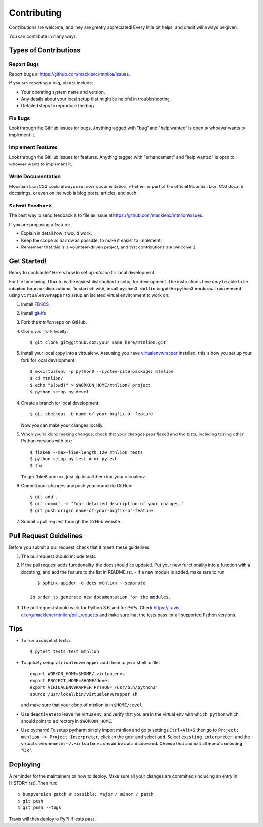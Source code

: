 .. highlight:: shell

============
Contributing
============

Contributions are welcome, and they are greatly appreciated! Every little bit
helps, and credit will always be given.

You can contribute in many ways:

Types of Contributions
----------------------

Report Bugs
~~~~~~~~~~~

Report bugs at https://github.com/macklenc/mtnlion/issues.

If you are reporting a bug, please include:

* Your operating system name and version.
* Any details about your local setup that might be helpful in troubleshooting.
* Detailed steps to reproduce the bug.

Fix Bugs
~~~~~~~~

Look through the GitHub issues for bugs. Anything tagged with "bug" and "help
wanted" is open to whoever wants to implement it.

Implement Features
~~~~~~~~~~~~~~~~~~

Look through the GitHub issues for features. Anything tagged with "enhancement"
and "help wanted" is open to whoever wants to implement it.

Write Documentation
~~~~~~~~~~~~~~~~~~~

Mountian Lion CSS could always use more documentation, whether as part of the
official Mountian Lion CSS docs, in docstrings, or even on the web in blog posts,
articles, and such.

Submit Feedback
~~~~~~~~~~~~~~~

The best way to send feedback is to file an issue at https://github.com/macklenc/mtnlion/issues.

If you are proposing a feature:

* Explain in detail how it would work.
* Keep the scope as narrow as possible, to make it easier to implement.
* Remember that this is a volunteer-driven project, and that contributions
  are welcome :)

Get Started!
------------

Ready to contribute? Here's how to set up `mtnlion` for local development.

For the time being, Ubuntu is the easiest distribution to setup for development. The instructions here *may* be able to
be adapted for other distributions. To start off with, install ``python3-dolfin`` to get the python3 modules. I
recommend using ``virtualenvwrapper`` to setup an isolated virtual environment to work on:

1. Install `FEniCS <https://fenicsproject.org/download/>`_
2. Install `git-lfs <https://git-lfs.github.com/>`_
3. Fork the `mtnlion` repo on GitHub.
4. Clone your fork locally::

    $ git clone git@github.com:your_name_here/mtnlion.git

5. Install your local copy into a virtualenv. Assuming you have
   `virtualenvwrapper <https://virtualenvwrapper.readthedocs.io/en/latest/>`_ installed, this is how you set up your
   fork for local development::

    $ mkvirtualenv -p python3 --system-site-packages mtnlion
    $ cd mtnlion/
    $ echo "$(pwd)" > $WORKON_HOME/mtnlion/.project
    $ python setup.py devel

4. Create a branch for local development::

    $ git checkout -b name-of-your-bugfix-or-feature

   Now you can make your changes locally.

5. When you're done making changes, check that your changes pass flake8 and the
   tests, including testing other Python versions with tox::

    $ flake8 --max-line-length 120 mtnlion tests
    $ python setup.py test # or pytest
    $ tox

   To get flake8 and tox, just pip install them into your virtualenv.

6. Commit your changes and push your branch to GitHub::

    $ git add .
    $ git commit -m "Your detailed description of your changes."
    $ git push origin name-of-your-bugfix-or-feature

7. Submit a pull request through the GitHub website.

Pull Request Guidelines
-----------------------

Before you submit a pull request, check that it meets these guidelines:

1. The pull request should include tests.
2. If the pull request adds functionality, the docs should be updated. Put
   your new functionality into a function with a docstring, and add the
   feature to the list in README.rst.
   - If a new module is added, make sure to run::

        $ sphinx-apidoc -o docs mtnlion --separate

     in order to generate new documentation for the modules.
3. The pull request should work for Python 3.6, and for PyPy. Check
   https://travis-ci.org/macklenc/mtnlion/pull_requests
   and make sure that the tests pass for all supported Python versions.

Tips
----

- To run a subset of tests::

    $ pytest tests.test_mtnlion

- To quickly setup ``virtualenvwrapper`` add these to your shell rc file::

    export WORKON_HOME=$HOME/.virtualenvs
    export PROJECT_HOME=$HOME/devel
    export VIRTUALENVWRAPPER_PYTHON='/usr/bin/python3'
    source /usr/local/bin/virtualenvwrapper.sh

  and make sure that your clone of mtnlion is in ``$HOME/devel``.

- Use ``deactivate`` to leave the virtualenv, and verify that you are in the virtual env with ``which python`` which
  should point to a directory in ``$WORKON_HOME``.

- Use pycharm! To setup pycharm simply import mtnlion and go to settings ``Ctrl+Alt+S`` then go to
  ``Project: mtnlion -> Project Interpreter``, click on the gear and select ``add``. Select ``existing interpreter``,
  and the virtual environment in ``~/.virtualenvs`` should be auto-discovered. Choose that and exit all menu's
  selecting "OK".


Deploying
---------

A reminder for the maintainers on how to deploy.
Make sure all your changes are committed (including an entry in HISTORY.rst).
Then run::

$ bumpversion patch # possible: major / minor / patch
$ git push
$ git push --tags

Travis will then deploy to PyPI if tests pass.

